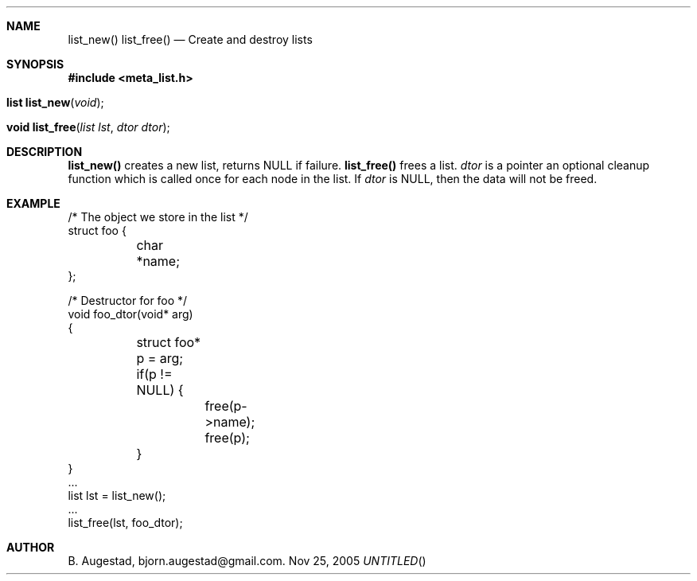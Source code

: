 .Dd Nov 25, 2005
.Th list_new 3
.Sh NAME
.Nm list_new() 
.Nm list_free() 
.Nd Create and destroy lists
.Sh SYNOPSIS
.Fd #include <meta_list.h>
.Fo "list list_new"
.Fa "void"
.Fc
.Fo "void list_free"
.Fa "list lst"
.Fa "dtor dtor"
.Fc
.Sh DESCRIPTION
.Nm list_new()
creates a new list, returns NULL if failure. 
.Nm list_free()
frees a list.
.Fa dtor 
is a pointer an optional cleanup function which is called once
for each node in the list. If 
.Fa dtor
is NULL, then the data will not be freed.
.Sh EXAMPLE
.Bd -literal
/* The object we store in the list */
struct foo {
	char *name;
};

/* Destructor for foo */
void foo_dtor(void* arg)
{
	struct foo* p = arg;
	if(p != NULL) {
		free(p->name);
		free(p);
	}
}
\&...
list lst = list_new();
\&...
list_free(lst, foo_dtor);
.Ed
.Sh AUTHOR
B. Augestad, bjorn.augestad@gmail.com.
